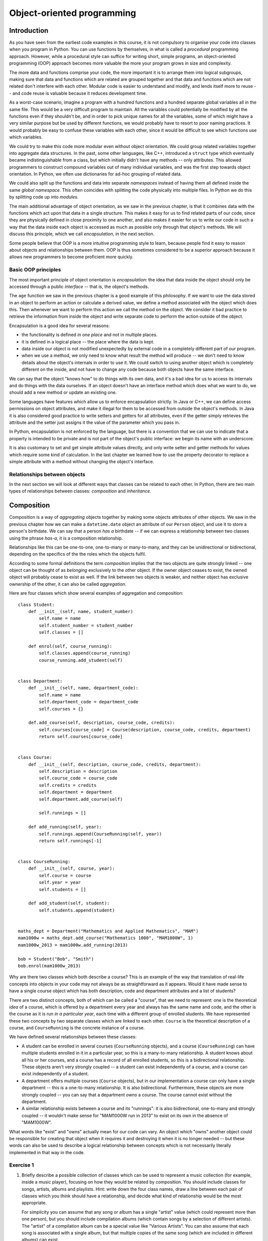 ***************************
Object-oriented programming
***************************

Introduction
============

As you have seen from the earliest code examples in this course, it is not compulsory to organise your code into classes when you program in Python.  You can use functions by themselves, in what is called a *procedural* programming approach.  However, while a procedural style can suffice for writing short, simple programs, an object-oriented programming (OOP) approach becomes more valuable the more your program grows in size and complexity.

The more data and functions comprise your code, the more important it is to arrange them into logical subgroups, making sure that data and functions which are related are grouped together and that data and functions which are not related don't interfere with each other.  Modular code is easier to understand and modify, and lends itself more to reuse -- and code reuse is valuable because it reduces development time.

As a worst-case scenario, imagine a program with a hundred functions and a hundred separate global variables all in the same file.  This would be a very difficult program to maintain.  All the variables could potentially be modified by all the functions even if they shouldn't be, and in order to pick unique names for all the variables, some of which might have a very similar purpose but be used by different functions, we would probably have to resort to poor naming practices.  It would probably be easy to confuse these variables with each other, since it would be difficult to see which functions use which variables.

We could try to make this code more modular even without object orientation.  We could group related variables together into aggregate data structures.  In the past, some other languages, like C++, introduced a ``struct`` type which eventually became indistinguishable from a class, but which initially didn't have any methods -- only attributes.  This allowed programmers to construct compound variables out of many individual variables, and was the first step towards object orientation.  In Python, we often use dictionaries for ad-hoc grouping of related data.

We could also split up the functions and data into separate *namespaces* instead of having them all defined inside the same *global namespace*.  This often coincides with splitting the code physically into multiple files.  In Python we do this by splitting code up into *modules*.

The main additional advantage of object orientation, as we saw in the previous chapter, is that it combines data with the functions which act upon that data in a single structure.  This makes it easy for us to find related parts of our code, since they are physically defined in close proximity to one another, and also makes it easier for us to write our code in such a way that the data inside each object is accessed as much as possible only through that object's methods.  We will discuss this principle, which we call *encapsulation*, in the next section.

Some people believe that OOP is a more intuitive programming style to learn, because people find it easy to reason about objects and relationships between them.  OOP is thus sometimes considered to be a superior approach because it allows new programmers to become proficient more quickly.

Basic OOP principles
--------------------

The most important principle of object orientation is *encapsulation*: the idea that data inside the object should only be accessed through a public *interface* -- that is, the object's methods.

The ``age`` function we saw in the previous chapter is a good example of this philosophy.  If we want to use the data stored in an object to perform an action or calculate a derived value, we define a method associated with the object which does this. Then whenever we want to perform this action we call the method on the object. We consider it bad practice to retrieve the information from inside the object and write separate code to perform the action outside of the object.

Encapsulation is a good idea for several reasons:

* the functionality is defined *in one place* and not in multiple places.
* it is defined in a logical place -- the place where the data is kept.
* data inside our object is not modified unexpectedly by external code in a completely different part of our program.
* when we use a method, we only need to know what result the method will produce -- we don't need to know details about the object's internals in order to use it.  We could switch to using another object which is completely different on the inside, and not have to change any code because both objects have the same interface.

We can say that the object "knows how" to do things with its own data, and it's a bad idea for us to access its internals and do things with the data ourselves.  If an object doesn't have an interface method which does what we want to do, we should add a new method or update an existing one.

Some languages have features which allow us to enforce encapsulation strictly.  In Java or C++, we can define access permissions on object attributes, and make it illegal for them to be accessed from outside the object's methods.  In Java it is also considered good practice to write setters and getters for all attributes, even if the getter simply retrieves the attribute and the setter just assigns it the value of the parameter which you pass in.

In Python, encapsulation is not enforced by the language, but there is a convention that we can use to indicate that a property is intended to be private and is not part of the object's public interface: we begin its name with an underscore.

It is also customary to set and get simple attribute values directly, and only write setter and getter methods for values which require some kind of calculation.  In the last chapter we learned how to use the property decorator to replace a simple attribute with a method without changing the object's interface.

Relationships between objects
-----------------------------

In the next section we will look at different ways that classes can be related to each other.  In Python, there are two main types of relationships between classes: *composition* and *inheritance*.

Composition
===========

Composition is a way of *aggregating* objects together by making some objects attributes of other objects.  We saw in the previous chapter how we can make a ``datetime.date`` object an attribute of our ``Person`` object, and use it to store a person's birthdate.  We can say that a person *has a* birthdate -- if we can express a relationship between two classes using the phrase *has-a*, it is a composition relationship.

Relationships like this can be one-to-one, one-to-many or many-to-many, and they can be unidirectional or bidirectional, depending on the specifics of the the roles which the objects fulfil.

According to some formal definitions the term *composition* implies that the two objects are quite strongly linked -- one object can be thought of as *belonging* exclusively to the other object.  If the owner object ceases to exist, the owned object will probably cease to exist as well.  If the link between two objects is weaker, and neither object has exclusive ownership of the other, it can also be called *aggregation*.

Here are four classes which show several examples of aggregation and composition::

    class Student:
        def __init__(self, name, student_number)
            self.name = name
            self.student_number = student_number
            self.classes = []

        def enrol(self, course_running):
            self.classes.append(course_running)
            course_running.add_student(self)


    class Department:
        def __init__(self, name, department_code):
            self.name = name
            self.department_code = department_code
            self.courses = {}

        def.add_course(self, description, course_code, credits):
            self.courses[course_code] = Course(description, course_code, credits, department)
            return self.courses[course_code]


    class Course:
        def __init__(self, description, course_code, credits, department):
            self.description = description
            self.course_code = course_code
            self.credits = credits
            self.department = department
            self.department.add_course(self)

            self.runnings = []

        def add_running(self, year):
            self.runnings.append(CourseRunning(self, year))
            return self.runnings[-1]


    class CourseRunning:
        def __init__(self, course, year):
            self.course = course
            self.year = year
            self.students = []

        def add_student(self, student):
            self.students.append(student)


    maths_dept = Department("Mathematics and Applied Mathematics", "MAM")
    mam1000w = maths_dept.add_course("Mathematics 1000", "MAM1000W", 1)
    mam1000w_2013 = mam1000w.add_running(2013)

    bob = Student("Bob", "Smith")
    bob.enrol(mam1000w_2013)

Why are there two classes which both describe a course?  This is an example of the way that translation of real-life concepts into objects in your code may not always be as straightforward as it appears.  Would it have made sense to have a single course object which has both description, code and department attributes and a list of students?

There are two distinct concepts, both of which can be called a "course",  that we need to represent: one is the theoretical *idea* of a course, which is offered by a department every year and always has the same name and code, and the other is the course as it is run *in a particular year*, each time with a different group of enrolled students.  We have represented these two concepts by two separate classes which are linked to each other.  ``Course`` is the theoretical description of a course, and ``CourseRunning`` is the concrete instance of a course.

We have defined several relationships between these classes:

* A student can be enrolled in several courses (``CourseRunning`` objects), and a course (``CourseRunning``) can have multiple students enrolled in it in a particular year, so this is a many-to-many relationship.  A student knows about all his or her courses, and a course has a record of all enrolled students, so this is a bidirectional relationship.  These objects aren't very strongly coupled -- a student can exist independently of a course, and a course can exist independently of a student.

* A department offers multiple courses (``Course`` objects), but in our implementation a course can only have a single department -- this is a one-to-many relationship.  It is also bidirectional.  Furthermore, these objects are more strongly coupled -- you can say that a department *owns* a course.  The course cannot exist without the department.

* A similar relationship exists between a course and its "runnings": it is also bidirectional, one-to-many and strongly coupled -- it wouldn't make sense for "MAM1000W run in 2013" to exist on its own in the absence of "MAM1000W".

What words like "exist" and "owns" actually mean for our code can vary.  An object which "owns" another object could be responsible for creating that object when it requires it and destroying it when it is no longer needed -- but these words can also be used to describe a logical relationship between concepts which is not necessarily literally implemented in that way in the code.

.. Todo:: maybe make a UML diagram for this (yuck). There should be a sphinx plugin.

Exercise 1
----------

#. Briefly describe a possible collection of classes which can be used to represent a music collection (for example, inside a music player), focusing on how they would be related by composition.  You should include classes for songs, artists, albums and playlists.  Hint: write down the four class names, draw a line between each pair of classes which you think should have a relationship, and decide what kind of relationship would be the most appropriate.

   For simplicity you can assume that any song or album has a single "artist" value (which could represent more than one person), but you should include compilation albums (which contain songs by a selection of different artists).  The "artist" of a compilation album can be a special value like "Various Artists".  You can also assume that each song is associated with a single album, but that multiple copies of the same song (which are included in different albums) can exist.

#. Write a simple implementation of this model which clearly shows how the different classes are composed.  Write some example code to show how you would use your classes to create an album and add all its songs to a playlist.  Hint: if two objects are related to each other bidirectionally, you will have to decide how this link should be formed -- one of the objects will have to be created before the other, so you can't link them to each other in both directions simultaneously!

Inheritance
===========

*Inheritance* is a way of arranging objects in a hierarchy from the most general to the most specific.  An object which *inherits* from another object is considered to be a *subtype* of that object.  As we saw in the previous chapter, all objects in Python inherit from ``object``.  We can say that a string, an integer or a ``Person`` instance *is an* ``object`` instance.  When we can describe the relationship between two objects using the phrase *is-a*, that relationship is inheritance.

We also often say that a class is a *subclass* or *child class* of a class from which it inherits, or that the other class is its *superclass* or *parent class*.  We can refer to the most generic class at the base of a hierarchy as a *base class*.

Inheritance can help us to represent objects which have some differences and some similarities in the way they work.  We can put all the functionality that the objects have in common in a base class, and then define one or more subclasses with their own custom functionality.

Inheritance is also a way of reusing existing code easily.  If we already have a class which does *almost* what we want, we can create a subclass in which we partially override some of its behaviour, or perhaps add some new functionality.

Here is a simple example of inheritance::

    class Person:
        def __init__(self, name, surname, number):
            self.name = name
            self.surname = surname
            self.number = number


    class Student(Person):
        UNDERGRADUATE, POSTGRADUATE = range(2)

        def __init__(self, student_type, *args, **kwargs):
            self.student_type = student_type
            self.classes = []
            super(Student, self).__init__(*args, **kwargs)

        def enrol(self, course):
            self.classes.append(course)


    class StaffMember(Person):
        PERMANENT, TEMPORARY = range(2)

        def __init__(self, employment_type, *args, **kwargs)
            self.employment_type = employment_type
            super(StaffMember, self).__init__(*args, **kwargs)


    class Lecturer(StaffMember):
        def __init__(self, *args, **kwargs):
            self.courses_taught = []
            super(Lecturer, self).__init__(*args, **kwargs)

        def assign_teaching(self, course):
            self.courses_taught.append(course)


    jane = Student(Student.POSTGRADUATE, "Jane", "Smith", "SMTJNX045")
    jane.enrol(a_postgrad_course)

    bob = Lecturer(StaffMember.PERMANENT, "Bob". "Jones", "123456789")
    bob.assign_teaching(an_undergrad_course)

Our base class is ``Person``, which represents any person associated with a university.  We create a subclass to represent students and one to represent staff members, and then a subclass of ``StaffMember`` for people who teach courses (as opposed to staff members who have administrative positions.)

We represent both student numbers and staff numbers by a single attribute, ``number``, which we define in the base class, because it makes sense for us to treat them as a unified form of identification for any person.  We use different attributes for the kind of student (undergraduate or postgraduate) that someone is and whether a staff member is a permanent or a temporary employee, because these are different sets of options.

We have also added a method to ``Student`` for enrolling a student in a course, and a method to ``Lecturer`` for assigning a course to be taught by a lecturer.

The ``__init__`` method of the base class initialises all the instance variables that are common to all subclasses.  In each subclass we *override* the ``__init__`` method so that we can use it to initialise that class's attributes -- but we want the parent class's attributes to be initialised as well, so we need to call the parent's ``__init__`` method from ours.  To find the right method, we use the ``super`` function -- when we pass in the current class and object as parameters, it will return a proxy object with the correct ``__init__`` method, which we can then call.

In each of our overridden ``__init__`` methods we use those of the method's parameters which are specific to our class inside the method, and then pass the remaining parameters to the parent class's ``__init__`` method.  A common convention is to add the specific parameters for each successive subclass to the *beginning* of the parameter list, and define all the other parameters using ``*args`` and ``**kwargs`` -- then the subclass doesn't need to know the details about the parent class's parameters.  Because of this, if we add a new parameter to the superclass's ``__init__``, we will only need to add it to all the places where we create that class or one of its subclasses -- we won't also have to update all the child class definitions to include the new parameter.

Exercise 2
----------

#. A very common use case for inheritance is the creation of a custom exception hierarchy.  Because we use the class of an exception to determine whether it should be caught by a particular ``except`` block, it is useful for us to define custom classes for exceptions which we want to raise in our code.  Using inheritance in our classes is useful because if an ``except`` block catches a particular exception class, it will also catch its child classes (because a child class *is* its parent class).  That means that we can efficiently write ``except`` blocks which handle groups of related exceptions, just by arranging them in a logical hierarchy.  Our exception classes should inherit from Python's built-in exception classes. They often won't need to contain any additional attributes or methods.

   Write a simple program which loops over a list of user data (tuples containing a username, email and age) and adds each user to a directory if the user is at least 16 years old.  You do not need to store the age.  Write a simple exception hierarchy which defines a different exception for each of these error conditions:

   #. the username is not unique
   #. the age is not a positive integer
   #. the user is under 16
   #. the email address is not valid (a simple check for a username, the ``@`` symbol and a domain name is sufficient)

   Raise these exceptions in your program where appropriate. Whenever an exception occurs, your program should move onto the next set of data in the list. Print a different error message for each different kind of exception.

   Think about where else it would be a good idea to use a custom class, and what kind of collection type would be most appropriate for your directory.

   You can consider an email address to be valid if it contains one ``@`` symbol and has a non-empty username and domain name -- you don't need to check for valid characters.  You can assume that the age is already an integer value.

More about inheritance
======================

Multiple inheritance
--------------------

The previous example might seem like a good way to represent students and staff members at first glance, but if we started to extend this system we would soon encounter some complications.  At a real university, the divisions between staff and students and administrative and teaching staff are not always clear-cut.  A student who tutors a course is also a kind of temporary staff member.  A staff member can enrol in a course.  A staff member can have *both* an administrative role in the department *and* a teaching position.

In Python it is possible for a class to inherit from multiple other classes.  We could, for example, create a class called ``Tutor``, which inherits from both ``Student`` and ``StaffMember``.  Multiple inheritance isn't too difficult to understand if a class inherits from multiple classes which have completely different properties, but things get complicated if two parent classes implement the same method or attribute.

If classes ``B`` and ``C`` inherit from ``A`` and class ``D`` inherits from ``B`` and ``C``, and both ``B`` and ``C`` have a method ``do_something``, which ``do_something`` will ``D`` inherit?  This ambiguity is known as the *diamond problem*, and different languages resolve it in different ways.  In our ``Tutor`` class we would encounter this problem with the ``__init__`` method.

Fortunately the ``super`` function knows how to deal gracefully with multiple inheritance. If we use it inside the ``Tutor`` class's ``__init__`` method, all of the parent classes' ``__init__`` methods should be called in a sensible order.  We would then end up with a class which has all the attributes and methods found in both ``Student`` and ``StaffMember``.

Mix-ins
-------

If we use multiple inheritance, it is often a good idea for us to design our classes in a way which avoids the kind of ambiguity described above.  One way of doing this is to split up optional functionality into *mix-ins*.  A Mix-in is a class which is not intended to stand on its own -- it exists to add extra functionality to another class through multiple inheritance.  For example, let us try to rewrite the example above so that each set of related things that a person can do at a university is written as a mix-in::

    class Person:
        def __init__(self, name, surname, number):
            self.name = name
            self.surname = surname
            self.number = number


    class LearnerMixin:
        def __init__(self):
            self.classes = []

        def enrol(self, course):
            self.classes.append(course)


    class TeacherMixin:
        def __init__(self):
            self.courses_taught = []

        def assign_teaching(self, course):
            self.courses_taught.append(course)


    class Tutor(Person, LearnerMixin, TeacherMixin):
        def __init__(self, *args, *kwargs):
            super(Tutor, self).__init__(*args, *kwargs)

    jane = Tutor("Jane", "Smith", "SMTJNX045")
    jane.enrol(a_postgrad_course)
    jane.assign_teaching(an_undergrad_course)

Now Tutor inherits from one "main" class, ``Person``, and two mix-ins which are not related to ``Person``.  Each mix-in is responsible for providing a specific piece of optional functionality.  Our mix-ins still have ``__init__`` methods, because each one has to initialise a list of courses (we saw in the previous chapter that we can't do this with a class attribute).  Many mix-ins just provide additional methods and don't initialise anything. This sometimes means that they depend on other properties which already exist in the class which inherits from them.

We could extend this example with more mix-ins which represent the ability to pay fees, the ability to get paid for services, and so on -- we could then create a relatively flat hierarchy of classes for different kinds of people which inherit from ``Person`` and some number of mix-ins.

Abstract classes and interfaces
-------------------------------

In some languages it is possible to create a class which can't be instantiated.  That means that we can't use this class directly to create an object -- we can only inherit from the class, and use the subclasses to create objects.

Why would we want to do this?  Sometimes we want to specify a set of properties that an object needs to have in order to be suitable for some task -- for example, we may have written a function which expects one of its parameters to be an object with certain methods that our function will need to use.  We can create a class which serves as a *template* for suitable objects by defining a list of methods that these objects must implement.  This class is not intended to be instantiated because all our method definitions are empty -- all the *insides* of the methods must be implemented in a subclass.

The abstract class is thus an *interface* definition -- some languages also have a type of structure called an interface, which is very similar.  We say that a class *implements* an interface if it inherits from the class which specifies that interface.

In Python we can't prevent anyone from instantiating a class, but we can create something similar to an abstract class by using ``NotImplementedError`` inside our method definitions.  For example, here are some "abstract" classes which can be used as templates for shapes::

    class 2DShape:
        def area(self):
            raise NotImplementedError()

    class 3DShape:
        def volume(self):
            raise NotImplementedError()

Any two-dimensional shape has an area, and any three-dimensional shape has a volume.  The formulae for working out area and volume differ depending on what shape we have, and objects for different shapes may have completely different attributes.

If an object inherits from ``2DShape``, it will gain that class's default ``area`` method -- but the default method raises an error which makes it clear to the user that a custom method must be defined in the child object::

    class Square(2DShape):
        def __init__(self, width):
            self.width = width

        def area(self):
            return self.width ** 2

Exercise 3
----------

#. Write an "abstract" class, ``Box``, and use it to define some methods which any box object should have: ``add``, for adding any number of items to the box, ``empty``, for taking all the items out of the box and returning them as a list, and ``count``, for counting the items which are currently in the box.  Write a simple ``Item`` class which has a ``name`` attribute and a ``value`` attribute -- you can assume that all the items you will use will be ``Item`` objects.  Now write two subclasses of ``Box`` which use different underlying collections to store items: ``ListBox`` should use a list, and ``DictBox`` should use a dict.

#. Write a function, ``repack_boxes``, which takes any number of boxes as parameters, gathers up all the items they contain, and redistributes them as evenly as possible over all the boxes.  Order is unimportant.  There are multiple ways of doing this.  Test your code with a ``ListBox`` with 20 items, a ``ListBox`` with 9 items and a ``DictBox`` with 5 items.  You should end up with two boxes with 11 items each, and one box with 12 items.

Avoiding inheritance
====================

Inheritance can be a useful technique, but it can also be an unnecessary complication.  As we have already discussed, multiple inheritance can cause a lot of ambiguity and confusion, and hierarchies which use multiple inheritance should be designed carefully to minimise this.

A deep hierarchy with many layers of subclasses may be difficult to read and understand.  In our first inheritance example, to understand how the ``Lecturer`` class works we have to read through *three* different classes instead of one.  If our classes are long and split into several different files, it can be hard to figure out which subclass is responsible for a particular piece of behaviour.  You should avoid creating hierarchies which are more than one or two classes deep.

In some statically typed languages inheritance is very popular because it allows the programmer to work around some of the restrictions of static typing.  If a lecturer and a student are both a kind of person, we can write a function which accepts a parameter of type ``Person`` and have it work on both lecturer and student objects because they both inherit from ``Person``.  This is known as *polymorphism*.

In Python inheritance is not compulsory for polymorphism, because Python is not statically typed.  A function can work on both lecturer and student objects if they both have the appropriate attributes and methods even if these objects *don't* share a parent class, and are completely unrelated.  When you check parameters yourself, you are encouraged not to check an object's type directly, but instead to check for the presence of the methods and attributes that your function needs to use -- that way you are not forcing the parameter objects into an inheritance hierarchy when this is unnecessary.

Replacing inheritance with composition
--------------------------------------

Sometimes we can replace inheritance with composition and achieve a similar result -- this approach is sometimes considered preferable.  In the mix-in example, we split up the possible behaviours of a person into logical groups.  Instead of implementing these sets of behaviours as mix-ins and having our class inherit from them, we can add them as *attributes* to the ``Person`` class::


    class Learner:
        def __init__(self):
            self.classes = []

        def enrol(self, course):
            self.classes.append(course)


    class Teacher:
        def __init__(self):
            self.courses_taught = []

        def assign_teaching(self, course):
            self.courses_taught.append(course)


    class Person:
        def __init__(self, name, surname, number, learner=None, teacher=None):
            self.name = name
            self.surname = surname
            self.number = number

            self.learner = learner
            self.teacher = teacher

    jane = Person("Jane", "Smith", "SMTJNX045", Learner(), Teacher())
    jane.learner.enrol(a_postgrad_course)
    jane.teacher.assign_teaching(an_undergrad_course)

Now instead of calling the ``enrol`` and ``assign_teaching`` methods on our person object directly, we *delegate* to the object's ``learner`` and ``teacher`` attributes.

Exercise 4
----------

#. Rewrite the ``Person`` class in the last example, implementing additional methods called ``enrol`` and ``assign_teaching`` which hide the delegation.  These methods should raise an appropriate error message if the delegation cannot be performed because the corresponding attribute has not been set.

Answers to exercises
====================

Answer to exercise 1
--------------------

#. The following relationships should exist between the four classes:

    * a one-to-many relationship between albums and songs -- this is likely to be bidirectional, since songs and albums are quite closely coupled.
    * a one-to-many relationship between artists and songs.  This can be unidirectional or bidirectional.  We don't really need to store links to all of an artist's songs on an artist object, since a reference to the artist from each song is enough for us to search our songs by artist, but if the music collection is very large it may be a good idea to cache this list.
    * a one-to-many relationship between artists and albums, which can be unidirectional or bidirectional for the same reasons.
    * a one-to-many relationship between playlists and songs -- this is likely to be unidirectional, since it's uncommon to keep track of all the playlists on which a particular song appears.

#. Here is an example program::

    class Song:

        def __init__(self, title, artist, album, track_number):
            self.title = title
            self.artist = artist
            self.album = album
            self.track_number = track_number

            artist.add_song(self)


    class Album:

        def __init__(self, title, artist, year):
            self.title = title
            self.artist = artist
            self.year = year

            self.tracks = []

            artist.add_album(self)

        def add_track(self, title, artist=None):
            if artist is None:
                artist = self.artist

            track_number = len(self.tracks)

            song = Song(title, artist, self, track_number)

            self.tracks.append(song)


    class Artist:
        def __init__(self, name):
            self.name = name

            self.albums = []
            self.songs = []

        def add_album(self, album):
            self.albums.append(album)

        def add_song(self, song):
            self.songs.append(song)


    class Playlist:
        def __init__(self, name):
            self.name = name
            self.songs = []

        def add_song(self, song):
            self.songs.append(song)

    band = Artist("Bob's Awesome Band")
    album = Album("Bob's First Single", band, 2013)
    album.add_track("A Ballad about Cheese")
    album.add_track("A Ballad about Cheese (dance remix)")
    album.add_track("A Third Song to Use Up the Rest of the Space")

    playlist = Playlist("My Favourite Songs")

    for song in album.tracks:
        playlist.add_song(song)

Answer to exercise 2
--------------------

#. Here is an example program::

    # Exceptions

    class DuplicateUsernameError(Exception):
        pass

    class InvalidAgeError(Exception):
        pass

    class UnderageError(Exception):
        pass

    class InvalidEmailError(Exception):
        pass

    # A class for a user's data

    class User:
        def __init__(self, username, email):
            self.username = username
            self.email = email

    example_list = [
        ("jane", "jane@example.com", 21),
        ("bob", "bob@example", 19),
        ("jane", "jane2@example.com", 25),
        ("steve", "steve@somewhere", 15),
        ("joe", "joe", 23),
        ("anna", "anna@example.com", -3),
    ]

    directory = {}

    for username, email, age in example_list:
        try:
            if username in directory:
                raise DuplicateUsernameError()
            if age < 0:
                raise InvalidAgeError()
            if age < 16:
                raise UnderageError()

            email_parts = email.split('@')
            if len(email_parts) != 2 or not email_parts[0] or not email_parts[1]:
                raise InvalidEmailError()

        except DuplicateUsernameError:
            print("Username '%s' is in use." % username)
        except InvalidAgeError:
            print("Invalid age: %d" % age)
        except UnderageError:
            print("User %s is underage." % username)
        except InvalidEmailError:
            print("'%s' is not a valid email address." % email)

        else:
            directory[username] = User(username, email)

Answer to exercise 3
--------------------

#. Here is an example program::

    class Box:
        def add(self, *items):
            raise NotImplementedError()

        def empty(self):
            raise NotImplementedError()

        def count(self):
            raise NotImplementedError()


    class Item:
        def __init__(self, name, value):
            self.name = name
            self.value = value


    class ListBox(Box):
        def __init__(self):
            self._items = []

        def add(self, *items):
            self._items.extend(items)

        def empty(self):
            items = self._items
            self._items = []
            return items

        def count(self):
            return len(self._items)


    class DictBox(Box):
        def __init__(self):
            self._items = {}

        def add(self, *items):
            self._items.update(dict((i.name, i) for i in items))

        def empty(self):
            items = list(self._items.values())
            self._items = {}
            return items

        def count(self):
            return len(self._items)

#. Here is an example program::

    def repack_boxes(*boxes):
        items = []

        for box in boxes:
            items.extend(box.empty())

        while items:
            for box in boxes:
                try:
                    box.add(items.pop())
                except IndexError:
                    break

    box1 = ListBox()
    box1.add(Item(str(i), i) for i in range(20))

    box2 = ListBox()
    box2.add(Item(str(i), i) for i in range(9))

    box1 = DictBox()
    box1.add(Item(str(i), i) for i in range(5))

    repack_boxes(box1, box2, box3)

    print(box1.count())
    print(box2.count())
    print(box3.count())

Answer to exercise 4
--------------------

#. Here is an example program::

    class Person:
        def __init__(self, name, surname, number, learner=None, teacher=None):
            self.name = name
            self.surname = surname
            self.number = number

            self.learner = learner
            self.teacher = teacher

        def enrol(self, course):
            if not hasattr(self, "learner"):
                raise NotImplementedError()

            self.learner.enrol(course)

        def assign_teaching(self, course):
            if not hasattr(self, "teacher"):
                raise NotImplementedError()

            self.teacher.assign_teaching(course)